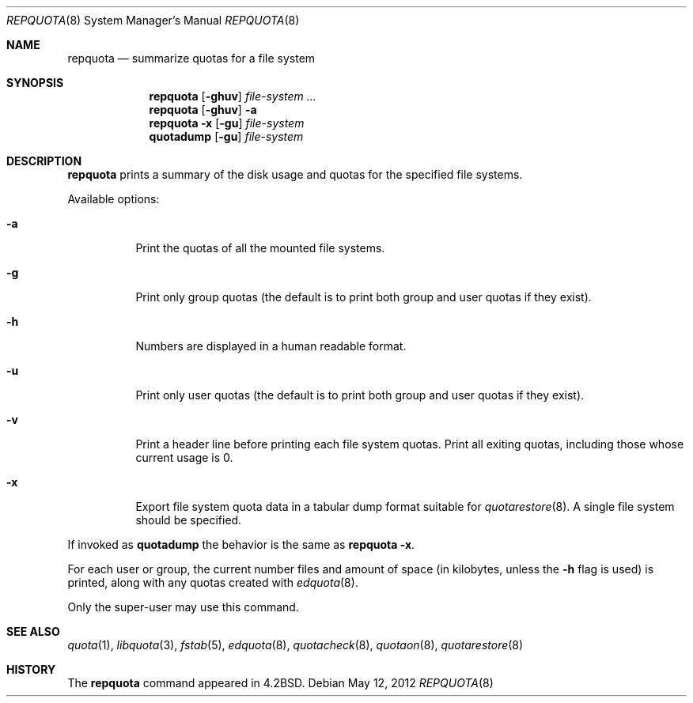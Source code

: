 .\" Copyright (c) 1983, 1990, 1991, 1993
.\"	The Regents of the University of California.  All rights reserved.
.\"
.\" This code is derived from software contributed to Berkeley by
.\" Robert Elz at The University of Melbourne.
.\"
.\" Redistribution and use in source and binary forms, with or without
.\" modification, are permitted provided that the following conditions
.\" are met:
.\" 1. Redistributions of source code must retain the above copyright
.\"    notice, this list of conditions and the following disclaimer.
.\" 2. Redistributions in binary form must reproduce the above copyright
.\"    notice, this list of conditions and the following disclaimer in the
.\"    documentation and/or other materials provided with the distribution.
.\" 3. Neither the name of the University nor the names of its contributors
.\"    may be used to endorse or promote products derived from this software
.\"    without specific prior written permission.
.\"
.\" THIS SOFTWARE IS PROVIDED BY THE REGENTS AND CONTRIBUTORS ``AS IS'' AND
.\" ANY EXPRESS OR IMPLIED WARRANTIES, INCLUDING, BUT NOT LIMITED TO, THE
.\" IMPLIED WARRANTIES OF MERCHANTABILITY AND FITNESS FOR A PARTICULAR PURPOSE
.\" ARE DISCLAIMED.  IN NO EVENT SHALL THE REGENTS OR CONTRIBUTORS BE LIABLE
.\" FOR ANY DIRECT, INDIRECT, INCIDENTAL, SPECIAL, EXEMPLARY, OR CONSEQUENTIAL
.\" DAMAGES (INCLUDING, BUT NOT LIMITED TO, PROCUREMENT OF SUBSTITUTE GOODS
.\" OR SERVICES; LOSS OF USE, DATA, OR PROFITS; OR BUSINESS INTERRUPTION)
.\" HOWEVER CAUSED AND ON ANY THEORY OF LIABILITY, WHETHER IN CONTRACT, STRICT
.\" LIABILITY, OR TORT (INCLUDING NEGLIGENCE OR OTHERWISE) ARISING IN ANY WAY
.\" OUT OF THE USE OF THIS SOFTWARE, EVEN IF ADVISED OF THE POSSIBILITY OF
.\" SUCH DAMAGE.
.\"
.\"     from: @(#)repquota.8	8.1 (Berkeley) 6/6/93
.\"	$NetBSD: repquota.8,v 1.11.4.2 2012/05/23 10:08:29 yamt Exp $
.\"
.Dd May 12, 2012
.Dt REPQUOTA 8
.Os
.Sh NAME
.Nm repquota
.Nd summarize quotas for a file system
.Sh SYNOPSIS
.Nm
.Op Fl ghuv
.Ar file-system Ar ...
.Nm
.Op Fl ghuv
.Fl a
.Nm
.Fl x
.Op Fl gu
.Ar file-system
.Nm quotadump
.Op Fl gu
.Ar file-system
.Sh DESCRIPTION
.Nm
prints a summary of the disk usage and quotas for the
specified file systems.
.Pp
Available options:
.Bl -tag -width Ds
.It Fl a
Print the quotas of all the mounted file systems.
.It Fl g
Print only group quotas (the default is to print both
group and user quotas if they exist).
.It Fl h
Numbers are displayed in a human readable format.
.It Fl u
Print only user quotas (the default is to print both
group and user quotas if they exist).
.It Fl v
Print a header line before printing each file system quotas.
Print all exiting quotas, including those whose current usage is 0.
.It Fl x
Export file system quota data in a tabular dump format suitable for
.Xr quotarestore 8 .
A single file system should be specified.
.El
.Pp
If invoked as
.Nm quotadump
the behavior is the same as
.Nm repquota Fl x .
.Pp
For each user or group, the current
number files and amount of space (in kilobytes, unless the
.Fl h
flag is used) is
printed, along with any quotas created with
.Xr edquota 8 .
.Pp
Only the super-user may use this command.
.Sh SEE ALSO
.Xr quota 1 ,
.Xr libquota 3 ,
.Xr fstab 5 ,
.Xr edquota 8 ,
.Xr quotacheck 8 ,
.Xr quotaon 8 ,
.Xr quotarestore 8
.Sh HISTORY
The
.Nm
command appeared in
.Bx 4.2 .
